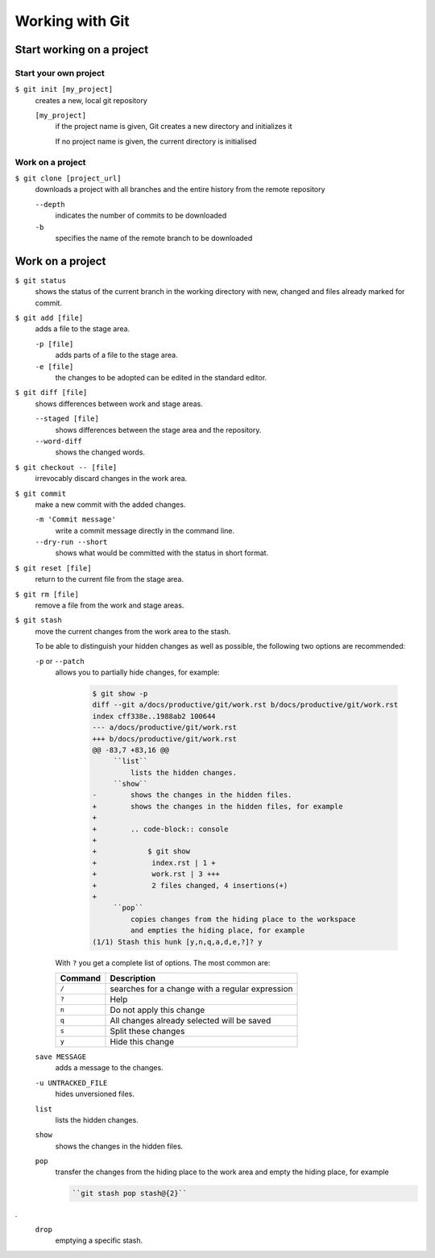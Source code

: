 Working with Git
================

Start working on a project
--------------------------

Start your own project
~~~~~~~~~~~~~~~~~~~~~~

``$ git init [my_project]``
    creates a new, local git repository

    ``[my_project]``
        if the project name is given, Git creates a new directory and
        initializes it

        If no project name is given, the current directory is initialised

Work on a project
~~~~~~~~~~~~~~~~~

``$ git clone [project_url]``
    downloads a project with all branches and the entire history from the remote
    repository

    ``--depth``
        indicates the number of commits to be downloaded

    ``-b``
        specifies the name of the remote branch to be downloaded

Work on a project
-----------------

``$ git status``
    shows the status of the current branch in the working directory with new,
    changed and files already marked for commit.
``$ git add [file]``
    adds a file to the stage area.

    ``-p [file]``
        adds parts of a file to the stage area.
    ``-e [file]``
        the changes to be adopted can be edited in the standard editor.

``$ git diff [file]``
    shows differences between work and stage areas.

    ``--staged [file]``
        shows differences between the stage area and the repository.
    ``--word-diff``
        shows the changed words.

``$ git checkout -- [file]``
    irrevocably discard changes in the work area.
``$ git commit``
    make a new commit with the added changes.

    ``-m 'Commit message'``
        write a commit message directly in the command line.
    ``--dry-run --short``
        shows what would be committed with the status in short format.

``$ git reset [file]``
    return to the current file from the stage area.
``$ git rm [file]``
    remove a file from the work and stage areas.
``$ git stash``
    move the current changes from the work area to the stash.

    To be able to distinguish your hidden changes as well as possible, the
    following two options are recommended:

    ``-p`` or ``--patch``
        allows you to partially hide changes, for example:

            .. code-block:: console

                $ git show -p
                diff --git a/docs/productive/git/work.rst b/docs/productive/git/work.rst
                index cff338e..1988ab2 100644
                --- a/docs/productive/git/work.rst
                +++ b/docs/productive/git/work.rst
                @@ -83,7 +83,16 @@
                     ``list``
                         lists the hidden changes.
                     ``show``
                -        shows the changes in the hidden files.
                +        shows the changes in the hidden files, for example
                +
                +        .. code-block:: console
                +
                +            $ git show
                +             index.rst | 1 +
                +             work.rst | 3 +++
                +             2 files changed, 4 insertions(+)
                +
                     ``pop``
                         copies changes from the hiding place to the workspace
                         and empties the hiding place, for example
                (1/1) Stash this hunk [y,n,q,a,d,e,?]? y

        With ``?`` you get a complete list of options. The most common are:

        +---------------+-----------------------------------------------+
        | Command       | Description                                   |
        +===============+===============================================+
        | ``/``         | searches for a change with a regular          |
        |               | expression                                    |
        +---------------+-----------------------------------------------+
        | ``?``         | Help                                          |
        +---------------+-----------------------------------------------+
        | ``n``         | Do not apply this change                      |
        +---------------+-----------------------------------------------+
        | ``q``         | All changes already selected will be saved    |
        +---------------+-----------------------------------------------+
        | ``s``         | Split these changes                           |
        +---------------+-----------------------------------------------+
        | ``y``         | Hide this change                              |
        +---------------+-----------------------------------------------+

    ``save MESSAGE``
        adds a message to the changes.
    ``-u UNTRACKED_FILE``
        hides unversioned files.
    ``list``
        lists the hidden changes.
    ``show``
        shows the changes in the hidden files.
    ``pop``
        transfer the changes from the hiding place to the work area and empty
        the hiding place, for example

        .. code-block:: console

            ``git stash pop stash@{2}``
.
    ``drop``
        emptying a specific stash.
